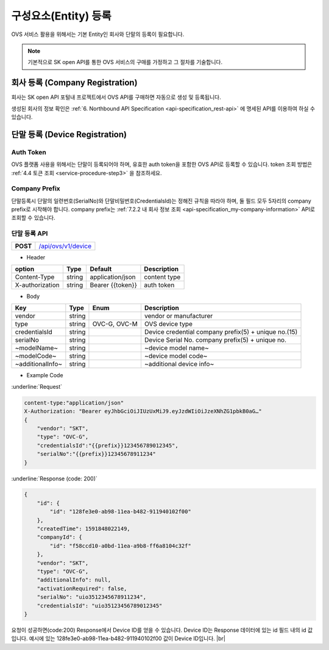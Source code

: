 .. |br| raw:: html

   <br />

.. _entity-registration:

구성요소(Entity) 등록
=======================================

OVS 서비스 활용을 위해서는 기본 Entity인 회사와 단말의 등록이 필요합니다. 


.. note::
	
    기본적으로 SK open API를 통한 OVS 서비스의 구매를 가정하고 그 절차를 기술합니다. 


.. _service-registration-api:

회사 등록 (Company Registration)
-----------------------------------

회사는 SK open API 포털내 프로젝트에서 OVS API를 구매하면 자동으로 생성 및 등록됩니다. 

생성된 회사의 정보 확인은 :ref:`6. Northbound API Specification <api-specification_rest-api>` 에 명세된 API를 이용하여 하실 수 있습니다.


.. _director-registration:


단말 등록 (Device Registration)
-------------------------------

Auth Token
~~~~~~~~~~~~~~~~~
OVS 플랫폼 사용을 위해서는 단말이 등록되어야 하며, 유효한 auth token을 포함한 OVS API로 등록할 수 있습니다. 
token 조회 방법은 :ref:`4.4 토큰 조회 <service-procedure-step3>` 을 참조하세요.

Company Prefix
~~~~~~~~~~~~~~~~~
단말등록시 단말의 일련번호(SerialNo)와 단말비밀번호(CredentialsId)는 정해진 규칙을 따라야 하며,
둘 필드 모두 5자리의 company prefix로 시작해야 합니다. company prefix는  :ref:`7.2.2 내 회사 정보 조회 <api-specification_my-company-information>` API로 조회할 수 있습니다. 

.. _device-registration-api:

단말 등록 API
~~~~~~~~~~~~~~~~~

.. rst-class:: text-align-justify


.. rst-class:: table-width-fix
.. rst-class:: text-align-justify

+------------+--------------------------------------------+
| **POST**   | `/api/ovs/v1/device <https://TBD>`__       |
+------------+--------------------------------------------+


- Header

.. rst-class:: table-width-fix
.. rst-class:: table-width-full
.. rst-class:: text-align-justify

+-----------------+--------+------------------+--------------+
| option          | Type   | Default          | Description  |
+=================+========+==================+==============+
| Content-Type    | string | application/json | content type |
+-----------------+--------+------------------+--------------+
| X-authorization | string | Bearer {{token}} | auth token   |
+-----------------+--------+------------------+--------------+

- Body

.. rst-class:: table-width-fix
.. rst-class:: table-width-full
.. rst-class:: text-align-justify

+--------------------+---------+-----------+------------------------------------+
| Key                | Type    | Enum      | Description                        |
+====================+=========+===========+====================================+
| vendor             | string  |           | vendor or manufacturer             |
+--------------------+---------+-----------+------------------------------------+
| type               | string  | OVC-G,    | OVS device type                    |
|                    |         | OVC-M     |                                    |
+--------------------+---------+-----------+------------------------------------+
| credentialsId      | string  |           | Device credential                  |
|                    |         |           | company prefix(5) + unique no.(15) |
+--------------------+---------+-----------+------------------------------------+
| serialNo           | string  |           | Device Serial No.                  |
|                    |         |           | company prefix(5) + unique no.     |
+--------------------+---------+-----------+------------------------------------+
| ~modelName~        | string  |           | ~device model name~                |
+--------------------+---------+-----------+------------------------------------+
| ~modelCode~        | string  |           | ~device model code~                |
+--------------------+---------+-----------+------------------------------------+
| ~additionalInfo~   | string  |           | ~additional device info~           |
+--------------------+---------+-----------+------------------------------------+

- Example Code

:underline:`Request`

.. code-block:: none

    content-type:"application/json"
    X-Authorization: "Bearer eyJhbGciOiJIUzUxMiJ9.eyJzdWIiOiJzeXNhZG1pbkB0aG…"
    {
        "vendor": "SKT",
        "type": "OVC-G",
        "credentialsId":"{{prefix}}123456789012345",
        "serialNo":"{{prefix}}12345678911234"
    }


:underline:`Response (code: 200)`

.. code-block:: json

    {
        "id": {
            "id": "128fe3e0-ab98-11ea-b482-911940102f00"
        },
        "createdTime": 1591848022149,
        "companyId": {
            "id": "f58ccd10-a0bd-11ea-a9b8-ff6a8104c32f"
        },
        "vendor": "SKT",
        "type": "OVC-G",
        "additionalInfo": null,
        "activationRequired": false,
        "serialNo": "uio3512345678911234",
        "credentialsId": "uio35123456789012345"
    }

.. rst-class:: text-align-justify

요청이 성공하면(code:200) Response에서 Device ID를 얻을 수 있습니다. 
Device ID는 Response 데이터에 있는 id 필드 내의 id 값입니다. 
예시에 있는 128fe3e0-ab98-11ea-b482-911940102f00 값이 Device ID입니다.
|br|


